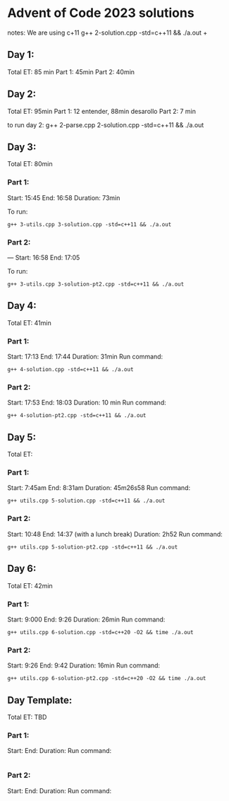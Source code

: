 * Advent of Code 2023 solutions
notes:
We are using c+11
g++ 2-solution.cpp -std=c++11 && ./a.out                                                                                                                   +

** Day 1:
Total ET: 85 min
Part 1: 45min
Part 2: 40min

** Day 2:
Total ET: 95min
Part 1: 12 entender, 88min desarollo
Part 2: 7 min

to run day 2:
g++ 2-parse.cpp 2-solution.cpp -std=c++11 && ./a.out 

** Day 3:
Total ET: 80min
*** Part 1: 
Start: 15:45
End: 16:58
Duration: 73min

To run:
#+BEGIN_SRC shell
g++ 3-utils.cpp 3-solution.cpp -std=c++11 && ./a.out
#+END_SRC

*** Part 2: 
---
Start: 16:58
End: 17:05

To run:
#+BEGIN_SRC shell
g++ 3-utils.cpp 3-solution-pt2.cpp -std=c++11 && ./a.out
#+END_SRC


** Day 4:
Total ET: 41min
*** Part 1:
Start: 17:13
End: 17:44
Duration: 31min
Run command:
#+BEGIN_SRC shell
g++ 4-solution.cpp -std=c++11 && ./a.out 
#+END_SRC

*** Part 2:
Start: 17:53
End: 18:03
Duration: 10 min
Run command:
#+BEGIN_SRC shell
g++ 4-solution-pt2.cpp -std=c++11 && ./a.out  
#+END_SRC

** Day 5:
Total ET: 
*** Part 1:
Start: 7:45am
End: 8:31am
Duration: 45m26s58
Run command:
#+BEGIN_SRC shell
g++ utils.cpp 5-solution.cpp -std=c++11 && ./a.out 
#+END_SRC

*** Part 2:
Start: 10:48
End: 14:37 (with a lunch break)
Duration: 2h52
Run command:
#+BEGIN_SRC shell
g++ utils.cpp 5-solution-pt2.cpp -std=c++11 && ./a.out 
#+END_SRC


** Day 6:
Total ET: 42min
*** Part 1:
Start: 9:000
End: 9:26
Duration: 26min
Run command: 
#+BEGIN_SRC shell
g++ utils.cpp 6-solution.cpp -std=c++20 -O2 && time ./a.out
#+END_SRC

*** Part 2:
Start: 9:26
End: 9:42
Duration: 16min
Run command:
#+BEGIN_SRC shell
g++ utils.cpp 6-solution-pt2.cpp -std=c++20 -O2 && time ./a.out
#+END_SRC


** Day Template:
Total ET: TBD
*** Part 1:
Start: 
End:
Duration:
Run command:
#+BEGIN_SRC shell
#+END_SRC

*** Part 2:
Start: 
End:
Duration:
Run command:
#+BEGIN_SRC shell
#+END_SRC

